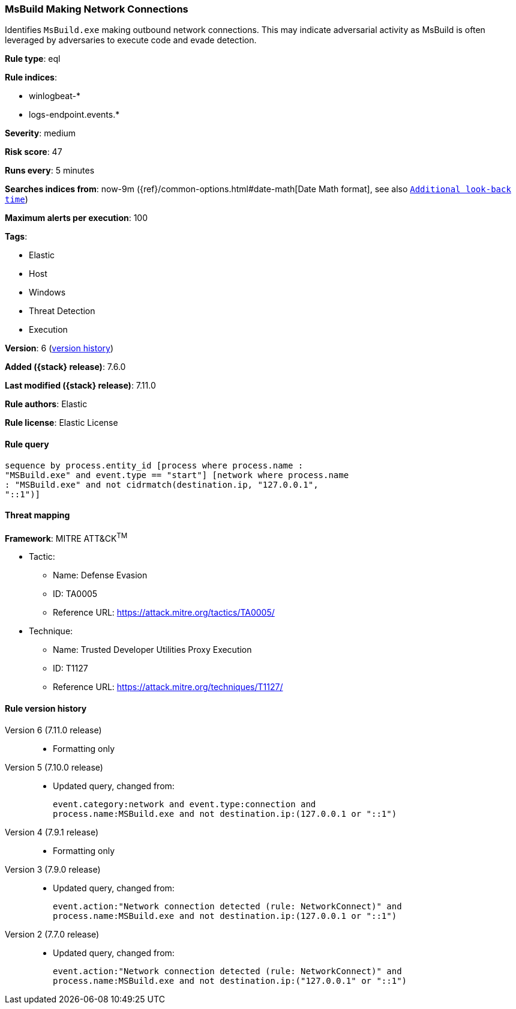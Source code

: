 [[msbuild-making-network-connections]]
=== MsBuild Making Network Connections

Identifies `MsBuild.exe` making outbound network connections. This may indicate
adversarial activity as MsBuild is often leveraged by adversaries to execute
code and evade detection.

*Rule type*: eql

*Rule indices*:

* winlogbeat-*
* logs-endpoint.events.*

*Severity*: medium

*Risk score*: 47

*Runs every*: 5 minutes

*Searches indices from*: now-9m ({ref}/common-options.html#date-math[Date Math format], see also <<rule-schedule, `Additional look-back time`>>)

*Maximum alerts per execution*: 100

*Tags*:

* Elastic
* Host
* Windows
* Threat Detection
* Execution

*Version*: 6 (<<msbuild-making-network-connections-history, version history>>)

*Added ({stack} release)*: 7.6.0

*Last modified ({stack} release)*: 7.11.0

*Rule authors*: Elastic

*Rule license*: Elastic License

==== Rule query


[source,js]
----------------------------------
sequence by process.entity_id [process where process.name :
"MSBuild.exe" and event.type == "start"] [network where process.name
: "MSBuild.exe" and not cidrmatch(destination.ip, "127.0.0.1",
"::1")]
----------------------------------

==== Threat mapping

*Framework*: MITRE ATT&CK^TM^

* Tactic:
** Name: Defense Evasion
** ID: TA0005
** Reference URL: https://attack.mitre.org/tactics/TA0005/
* Technique:
** Name: Trusted Developer Utilities Proxy Execution
** ID: T1127
** Reference URL: https://attack.mitre.org/techniques/T1127/

[[msbuild-making-network-connections-history]]
==== Rule version history

Version 6 (7.11.0 release)::
* Formatting only

Version 5 (7.10.0 release)::
* Updated query, changed from:
+
[source, js]
----------------------------------
event.category:network and event.type:connection and
process.name:MSBuild.exe and not destination.ip:(127.0.0.1 or "::1")
----------------------------------

Version 4 (7.9.1 release)::
* Formatting only

Version 3 (7.9.0 release)::
* Updated query, changed from:
+
[source, js]
----------------------------------
event.action:"Network connection detected (rule: NetworkConnect)" and
process.name:MSBuild.exe and not destination.ip:(127.0.0.1 or "::1")
----------------------------------

Version 2 (7.7.0 release)::
* Updated query, changed from:
+
[source, js]
----------------------------------
event.action:"Network connection detected (rule: NetworkConnect)" and
process.name:MSBuild.exe and not destination.ip:("127.0.0.1" or "::1")
----------------------------------

